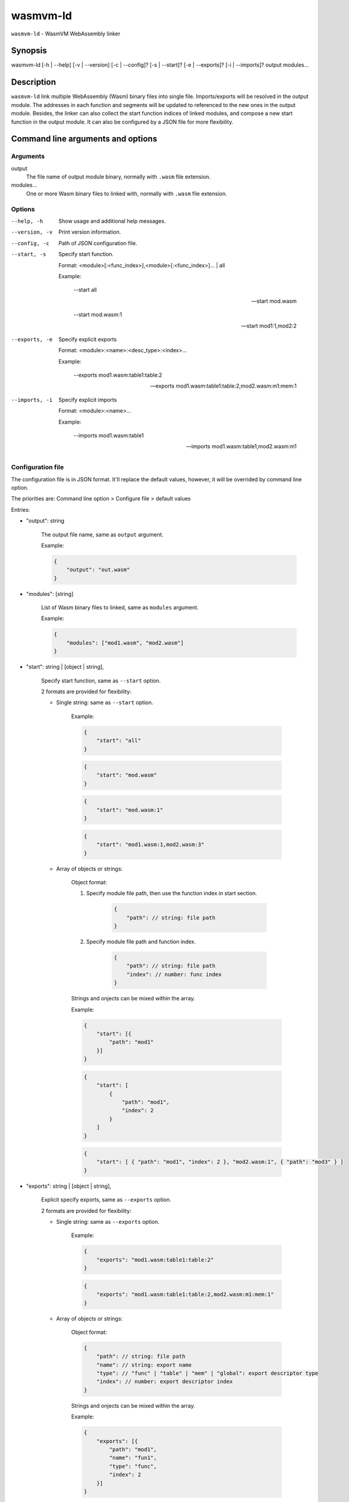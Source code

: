 wasmvm-ld
=========

``wasmvm-ld`` - WasmVM WebAssembly linker

Synopsis
--------

wasmvm-ld [-h | --help] [-v | --version] [-c | --config]? [-s | --start]? [-e | --exports]? [-i | --imports]? output modules...

Description
-----------

``wasmvm-ld`` link multiple WebAssembly (Wasm) binary files into single file. Imports/exports will be resolved in the output module. The addresses in each function and segments will be updated to referenced to the new ones in the output module.
Besides, the linker can also collect the start function indices of linked modules, and compose a new start function in the output module.
It can also be configured by a JSON file for more flexibility.

Command line arguments and options
----------------------------------

Arguments
^^^^^^^^^

output
    The file name of output module binary, normally with ``.wasm`` file extension.

modules...
    One or more Wasm binary files to linked with, normally with ``.wasm`` file extension.

Options
^^^^^^^

--help, -h
    Show usage and additional help messages.

--version, -v
    Print version information.

--config, -c
    Path of JSON configuration file.

--start, -s
    Specify start function.

    Format: <module>[:<func_index>],<module>[:<func_index>]... | all

    Example:

        --start all

        --start mod.wasm

        --start mod.wasm:1

        --start mod1:1,mod2:2

--exports, -e
    Specify explicit exports

    Format: <module>:<name>:<desc_type>:<index>...

    Example:

        --exports mod1.wasm:table1:table:2

        --exports mod1.wasm:table1:table:2,mod2.wasm:m1:mem:1

--imports, -i
    Specify explicit imports

    Format: <module>:<name>...

    Example:

        --imports mod1.wasm:table1

        --imports mod1.wasm:table1,mod2.wasm:m1

Configuration file
^^^^^^^^^^^^^^^^^^

The configuration file is in JSON format. It'll replace the default values, however, it will be overrided by command line option.

The priorities are: Command line option > Configure file > default values

Entries:

* "output": string

    The output file name, same as ``output`` argument. 

    Example:
    
    .. code-block:: json
        
        {
            "output": "out.wasm"
        }

* "modules": [string]

    List of Wasm binary files to linked, same as ``modules`` argument. 

    Example:

    .. code-block:: json

        {
            "modules": ["mod1.wasm", "mod2.wasm"]
        }

* "start": string | [object | string],

    Specify start function, same as ``--start`` option.

    2 formats are provided for flexibility:

    - Single string: same as ``--start`` option.

        Example: 

        .. code-block:: json

            {
                "start": "all"
            }

        .. code-block:: json
            
            {
                "start": "mod.wasm"
            }

        .. code-block:: json
            
            {
                "start": "mod.wasm:1"
            }

        .. code-block:: json
            
            {
                "start": "mod1.wasm:1,mod2.wasm:3"
            }

    - Array of objects or strings:

        Object format:

        1. Specify module file path, then use the function index in start section.

            .. code-block:: json
                
                {
                    "path": // string: file path
                }

        2. Specify module file path and function index.

            .. code-block:: json
                
                {
                    "path": // string: file path
                    "index": // number: func index
                }

        Strings and onjects can be mixed within the array.

        Example:

        .. code-block:: json
            
            {
                "start": [{
                    "path": "mod1"
                }]
            }

        .. code-block:: json
            
            {
                "start": [
                    {
                        "path": "mod1",
                        "index": 2
                    }
                ]
            }

        .. code-block:: json
            
            {
                "start": [ { "path": "mod1", "index": 2 }, "mod2.wasm:1", { "path": "mod3" } ]
            }


* "exports": string | [object | string],

    Explicit specify exports, same as ``--exports`` option.

    2 formats are provided for flexibility:

    - Single string: same as ``--exports`` option.

        Example: 

        .. code-block:: json
            
            {
                "exports": "mod1.wasm:table1:table:2"
            }

        .. code-block:: json
            
            {
                "exports": "mod1.wasm:table1:table:2,mod2.wasm:m1:mem:1"
            }

    - Array of objects or strings:

        Object format:

        .. code-block:: json
            
            {
                "path": // string: file path
                "name": // string: export name
                "type": // "func" | "table" | "mem" | "global": export descriptor type
                "index": // number: export descriptor index
            }

        Strings and onjects can be mixed within the array.

        Example:

        .. code-block:: json
            
            {
                "exports": [{
                    "path": "mod1",
                    "name": "fun1",
                    "type": "func",
                    "index": 2
                }]
            }

        .. code-block:: json
            
            {
                "exports": ["mod2.wasm:tab1:table:3"]
            }

        .. code-block:: json
            
            {
                "exports": [ { "path": "mod1", "name": "fun1", "type": "func", "index": 2}, "mod2.wasm:tab1:table:3"]
            }

* "imports": string | object,

    Explicit specify imports, same as ``--imports`` option.

    2 formats are provided for flexibility:

    - Single string: same as ``--imports`` option.

        Example: 

        .. code-block:: json
            
            {
                "imports": "mod1.wasm:table1"
            }

        .. code-block:: json
            
            {
                "imports": "mod1.wasm:table1,mod2.wasm:m1"
            }
    
    - Single object: a key-value map describing module and name

        Example: 

        .. code-block:: json
                
            {
                "mod1": "func1",
                "mod2.wasm": "table2"
            }

